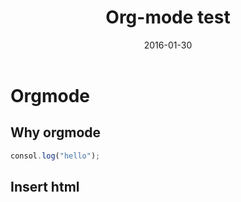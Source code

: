 #+BEGIN_COMMENT
.. title: 
.. slug: 
.. date:  19:26:52 UTC+08:00
.. tags: 
.. category: 
.. link: 
.. description: 
.. type: text
#+END_COMMENT

#+TITLE: Org-mode test
#+DATE: 2016-01-30 
#+TAGS: Emacs, Org-mode
#+CATEGORIES: EMACS
* Orgmode
** Why orgmode

#+BEGIN_SRC js
  consol.log("hello");
#+END_SRC
** Insert html
#+BEGIN_EXPORT html
<!--more-->
#+END_EXPORT
